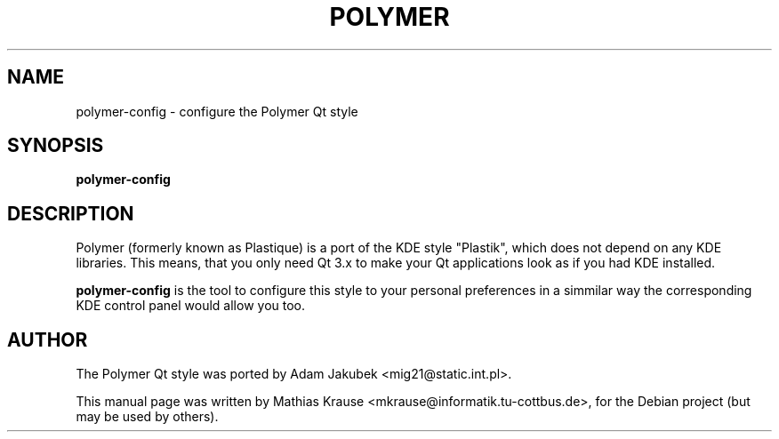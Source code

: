 .TH POLYMER 1 "July 29, 2005"
.SH NAME
polymer-config \- configure the Polymer Qt style
.SH SYNOPSIS
.B polymer-config
.SH DESCRIPTION
Polymer (formerly known as Plastique) is a port of the KDE style 
"Plastik", which does not depend on any KDE libraries. This means, that 
you only need Qt 3.x to make your Qt applications look as if you had 
KDE installed.
.PP
\fBpolymer-config\fP is the tool to configure this style to your 
personal preferences in a simmilar way the corresponding KDE control 
panel would allow you too.
.SH AUTHOR
The Polymer Qt style was ported by Adam Jakubek <mig21@static.int.pl>.
.PP
This manual page was written by Mathias Krause 
<mkrause@informatik.tu-cottbus.de>, for the Debian project (but may be 
used by others).
